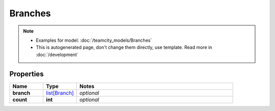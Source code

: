 Branches
#########

.. note::

  + Examples for model: :doc:`/teamcity_models/Branches`
  + This is autogenerated page, don't change them directly, use template. Read more in :doc:`/development`

Properties
----------
.. list-table::
   :widths: 15 15 70
   :header-rows: 1

   * - Name
     - Type
     - Notes
   * - **branch**
     -  `list[Branch] <./Branch.html>`_
     - `optional` 
   * - **count**
     - **int**
     - `optional` 


